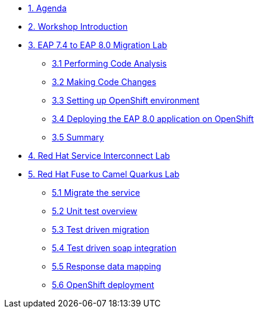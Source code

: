 * xref:01-agenda.adoc[1. Agenda]

* xref:02-introduction.adoc[2. Workshop Introduction]

* xref:03-eap-introduction.adoc[3. EAP 7.4 to EAP 8.0 Migration Lab]

** xref:31-code-analysis.adoc[3.1 Performing Code Analysis]

** xref:32-code-migration.adoc[3.2 Making Code Changes]

** xref:33-openshift-environment.adoc[3.3 Setting up OpenShift environment]

** xref:34-deployment.adoc[3.4 Deploying the EAP 8.0 application on OpenShift]

** xref:35-summary.adoc[3.5 Summary]

* xref:04-rhsi-introduction.adoc[4. Red Hat Service Interconnect Lab]

* xref:05-fuse-to-camelq-introduction.adoc[5. Red Hat Fuse to Camel Quarkus Lab]

** xref:51-migrate-the-service.adoc[5.1 Migrate the service]

** xref:52-unit-test-overview.adoc[5.2 Unit test overview]

** xref:53-test-driven-migration.adoc[5.3 Test driven migration]

** xref:54-test-driven-soap-integration.adoc[5.4 Test driven soap integration]

** xref:55-response-data-mapping.adoc[5.5 Response data mapping]

** xref:56-opensift-deployment.adoc[5.6 OpenShift deployment]